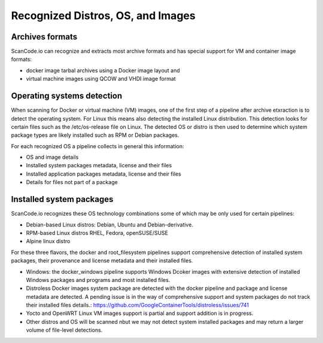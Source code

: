 .. _recognized-distros-os-images:

Recognized Distros, OS, and Images
==================================

Archives formats
~~~~~~~~~~~~~~~~~

ScanCode.io can recognize and extracts most archive formats and has special
support for VM and container image formats:

- docker image tarbal archives using a Docker image layout and 
- virtual machine images using QCOW and VHDI image format


Operating systems detection
~~~~~~~~~~~~~~~~~~~~~~~~~~~~

When scanning for Docker or virtual machine (VM) images, one of the first step
of a pipeline after archive etxraction is to detect the operating system. 
For Linux this means also detecting the installed Linux distribution. 
This detection looks for certain files such as the /etc/os-release file on Linux.
The detected OS or distro is then used to determine which system package types
are likely installed such as RPM or Debian packages.


For each recognized OS a pipeline collects in general this information:

- OS and image details
- Installed system packages metadata, license and their files
- Installed application packages metadata, license and their files
- Details for files not part of a package


Installed system packages
~~~~~~~~~~~~~~~~~~~~~~~~~~

ScanCode.io recognizes these OS technology combinations some of which may be only
used for certain pipelines:

- Debian-based Linux distros: Debian, Ubuntu and Debian-derivative.
- RPM-based Linux distros RHEL, Fedora, openSUSE/SUSE
- Alpine linux distro

For these three flavors, the docker and root_filesystem pipelines support
comprehensive detection of installed system packages, their provenance and
license metadata and their installed files.

- Windows: the docker_windows pipeline supports Windows Dcoker images with
  extensive detection of installed Windows packages and programs and most
  installed files.

- Distroless Docker images system package are detected with the docker
  pipeline and package and license metadata are detected.
  A pending issue is in the way of comprehensive support and system packages do not
  track their installed files details.: https://github.com/GoogleContainerTools/distroless/issues/741

- Yocto and OpenWRT Linux VM images support is partial and support addition is in progress.

- Other distros and OS will be scanned nbut we may not detect system installed
  packages and may return a larger volume of file-level detections.

